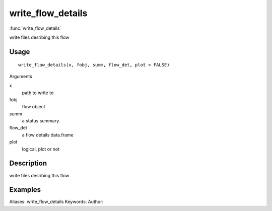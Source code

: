 .. Generated by rtd (read the docs package in R)
   please do not edit by hand.







write_flow_details
===============

:func:`write_flow_details`

write files desribing this flow

Usage
""""""""""""""""""
::

 write_flow_details(x, fobj, summ, flow_det, plot = FALSE)

Arguments

x
    path to write to
fobj
    flow object
summ
    a status summary.
flow_det
    a flow details data.frame
plot
    logical, plot or not


Description
""""""""""""""""""

write files desribing this flow


Examples
""""""""""""""""""
::

Aliases:
write_flow_details
Keywords:
Author:


